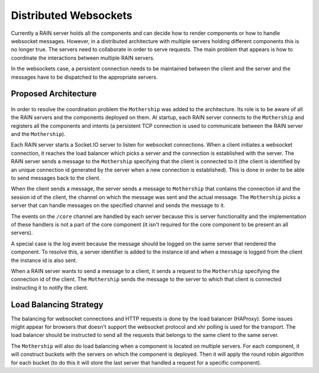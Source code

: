 
Distributed Websockets
======================

Currently a RAIN server holds all the components and can decide how to render components or how to
handle websocket messages. However, in a distributed architecture with multiple servers holding
different components this is no longer true. The servers need to collaborate in order to serve
requests. The main problem that appears is how to coordinate the interactions between multiple
RAIN servers.

In the websockets case, a persistent connection needs to be maintained between the client and the
server and the messages have to be dispatched to the appropriate servers.

Proposed Architecture
---------------------

    .. figure:: ../images/proposals/websockets.png

In order to resolve the coordination problem the ``Mothership`` was added to the architecture.
Its role is to be aware of all the RAIN servers and the components deployed on them. At startup,
each RAIN server connects to the ``Mothership`` and registers all the components and intents (a
persistent TCP connection is used to communicate between the RAIN server and the ``Mothership``).

Each RAIN server starts a Socket.IO server to listen for websocket connections. When a client
initiates a websocket connection, it reaches the load balancer which picks a server and the
connection is established with the server. The RAIN server sends a message to the ``Mothership``
specifying that the client is connected to it (the client is identified by an unique connection id
generated by the server when a new connection is established). This is done in order to be able to
send messages back to the client.

When the client sends a message, the server sends a message to ``Mothership`` that contains the
connection id and the session id of the client, the channel on which the message was sent and the
actual message. The ``Mothership`` picks a server that can handle messages on the specified channel
and sends the message to it.

The events on the ``/core`` channel are handled by each server because this is server functionality
and the implementation of these handlers is not a part of the core component (it isn't required
for the core component to be present an all servers).

A special case is the log event because the message should be logged on the same server that
rendered the component. To resolve this, a server identifier is added to the instance id and
when a message is logged from the client the instance id is also sent.

When a RAIN server wants to send a message to a client, it sends a request to the ``Mothership``
specifying the connection id of the client. The ``Mothership`` sends the message to the server
to which that client is connected instructing it to notify the client.

Load Balancing Strategy
-----------------------

The balancing for websocket connections and HTTP requests is done by the load balancer (HAProxy).
Some issues might appear for browsers that doesn't support the websocket protocol and xhr polling
is used for the transport. The load balancer should be instructed to send all the requests that
belongs to the same client to the same server.

The ``Mothership`` will also do load balancing when a component is located on multiple servers.
For each component, it will construct buckets with the servers on which the component is
deployed. Then it will apply the round robin algorithm for each bucket (to do this it will
store the last server that handled a request for a specific component).
